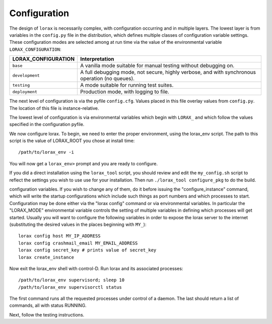 Configuration
-------------
The design of ``lorax`` is necessarily complex, with configuration occurring and in multiple layers.
The lowest layer is from variables in the
``config.py`` file in the distribution, which defines multiple classes of configuration variable
settings.  These configuration modes are selected among at run time via the value of the
environmental variable ``LORAX_CONFIGURATION``:

===================== ============================================================================
LORAX_CONFIGURATION   Interpretation
===================== ============================================================================
``base``              A vanilla mode suitable for manual testing without debugging on.

``development``       A full debugging mode, not secure, highly verbose, and with synchronous
                      operation (no queues).

``testing``           A mode suitable for running test suites.

``deployment``        Production mode, with logging to file.

===================== ============================================================================

The next level of configuration is via the pyfile ``config.cfg``.  Values placed in this file
overlay values from ``config.py``.  The location of this file is instance-relative.

The lowest level of configuration is via environmental variables which begin with ``LORAX_`` and
which follow the values specified in the configuration pyfile.

We now configure lorax.  To begin, we need to enter the proper
environment, using the lorax_env script.  The path to this script is
the value of LORAX_ROOT you chose at install time::

        /path/to/lorax_env -i

You will now get a ``lorax_env>`` prompt and you are ready to configure.

If you did a direct installation using the ``lorax_tool`` script, you should
review and edit the ``my_config.sh`` script to reflect the settings you wish
to use
use for your installation.  Then run ``./lorax_tool configure_pkg`` to do the build.

configuration variables.  If you wish to change any of them, do it before
issuing the "configure_instance" command, which will write the startup
configurations which include such things as port numbers and which processes
to start.  Configuration may be done either via the "lorax config" command
or via environmental variables.  In particular the "LORAX_MODE" environmental
variable controls the setting of multiple variables in defining which processes
will get started.  Usually you will want to configure the following variables
in order to expose the lorax server to the internet (substituting the
desired values in the places beginning with ``MY_``)::

        lorax config host MY_IP_ADDRESS
        lorax config crashmail_email MY_EMAIL_ADDRESS
        lorax config secret_key # prints value of secret_key
        lorax create_instance

Now exit the lorax_env shell with control-D.  Run lorax and its associated
processes::

        /path/to/lorax_env supervisord; sleep 10
        /path/to/lorax_env supervisorctl status

The first command runs all the requested processes under control of a daemon.
The last should return a list of commands, all with status RUNNING.

Next, follow the testing instructions.